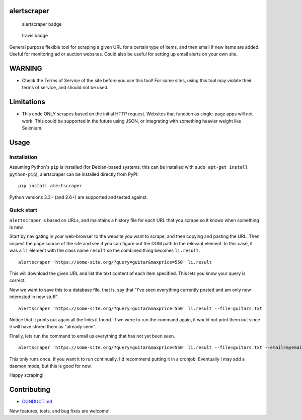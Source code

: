 alertscraper
============

.. figure:: https://badge.fury.io/py/alertscraper.png
   :alt: alertscraper badge

   alertscraper badge

.. figure:: https://travis-ci.org/michaelpb/alertscraper.png?branch=master
   :alt: travis badge

   travis badge

General purpose flexible tool for scraping a given URL for a certain
type of items, and then email if new items are added. Useful for
monitoring ad or auction websites. Could also be useful for setting up
email alerts on your own site.

WARNING
=======

-  Check the Terms of Service of the site before you use this tool! For
   some sites, using this tool may violate their terms of service, and
   should not be used.

Limitations
===========

-  This code ONLY scrapes based on the initial HTTP request. Websites
   that function as single-page apps will not work. This could be
   supported in the future using JSON, or integrating with something
   heavier weight like Selenium.

Usage
=====

Installation
------------

Assuming Python's ``pip`` is installed (for Debian-based systems, this
can be installed with ``sudo apt-get install python-pip``), alertscraper
can be installed directly from PyPI:

::

    pip install alertscraper

Python versions 3.3+ (and 2.6+) are supported and tested against.

Quick start
-----------

``alertscraper`` is based on URLs, and maintains a history file for each
URL that you scrape so it knows when something is new.

Start by navigating in your web-browser to the website you want to
scrape, and then copying and pasting the URL. Then, inspect the page
source of the site and see if you can figure out the DOM path to the
relevant element. In this case, it was a ``li`` element with the class
name ``result`` so the combined thing becomes ``li.result``.

::

    alertscraper 'https://some-site.org/?query=guitar&maxprice=550' li.result

This will download the given URL and list the text content of each item
specified. This lets you know your query is correct.

Now we want to save this to a database file, that is, say that "I've
seen everything currently posted and am only now interested in new
stuff".

::

    alertscraper 'https://some-site.org/?query=guitar&maxprice=550' li.result --file=guitars.txt

Notice that it prints out again all the links it found. If we were to
run the command again, it would not print them out since it will have
stored them as "already seen".

Finally, lets run the command to email us everything that has not yet
been seen.

::

    alertscraper 'https://some-site.org/?query=guitar&maxprice=550' li.result --file=guitars.txt --email=myemail@gmail.com

This only runs once. If you want it to run continually, I'd recommend
putting it in a cronjob. Eventually I may add a daemon mode, but this is
good for now.

Happy scraping!

Contributing
============

-  `CONDUCT.md <CONDUCT.md>`__

New features, tests, and bug fixes are welcome!






